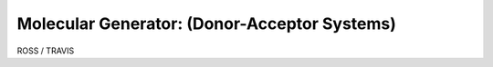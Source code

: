 .. _donoracceptorsystems:

.. index:: Gaussian, LAMMPS, DFT, molecular, generator


Molecular Generator: (Donor-Acceptor Systems)
==================================================

ROSS / TRAVIS
